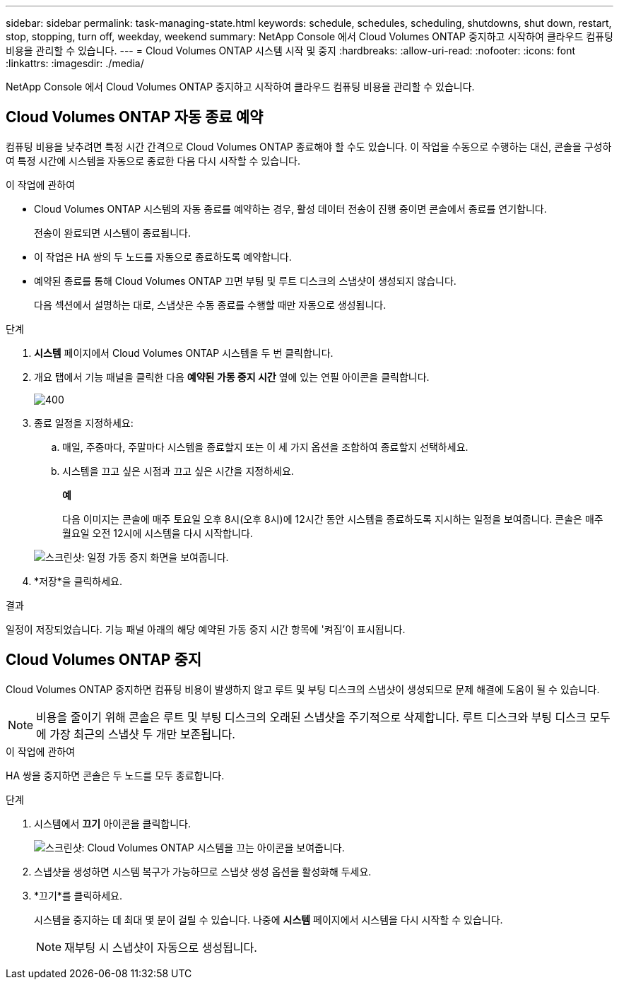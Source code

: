 ---
sidebar: sidebar 
permalink: task-managing-state.html 
keywords: schedule, schedules, scheduling, shutdowns, shut down, restart, stop, stopping, turn off, weekday, weekend 
summary: NetApp Console 에서 Cloud Volumes ONTAP 중지하고 시작하여 클라우드 컴퓨팅 비용을 관리할 수 있습니다. 
---
= Cloud Volumes ONTAP 시스템 시작 및 중지
:hardbreaks:
:allow-uri-read: 
:nofooter: 
:icons: font
:linkattrs: 
:imagesdir: ./media/


[role="lead"]
NetApp Console 에서 Cloud Volumes ONTAP 중지하고 시작하여 클라우드 컴퓨팅 비용을 관리할 수 있습니다.



== Cloud Volumes ONTAP 자동 종료 예약

컴퓨팅 비용을 낮추려면 특정 시간 간격으로 Cloud Volumes ONTAP 종료해야 할 수도 있습니다.  이 작업을 수동으로 수행하는 대신, 콘솔을 구성하여 특정 시간에 시스템을 자동으로 종료한 다음 다시 시작할 수 있습니다.

.이 작업에 관하여
* Cloud Volumes ONTAP 시스템의 자동 종료를 예약하는 경우, 활성 데이터 전송이 진행 중이면 콘솔에서 종료를 연기합니다.
+
전송이 완료되면 시스템이 종료됩니다.

* 이 작업은 HA 쌍의 두 노드를 자동으로 종료하도록 예약합니다.
* 예약된 종료를 통해 Cloud Volumes ONTAP 끄면 부팅 및 루트 디스크의 스냅샷이 생성되지 않습니다.
+
다음 섹션에서 설명하는 대로, 스냅샷은 수동 종료를 수행할 때만 자동으로 생성됩니다.



.단계
. *시스템* 페이지에서 Cloud Volumes ONTAP 시스템을 두 번 클릭합니다.
. 개요 탭에서 기능 패널을 클릭한 다음 *예약된 가동 중지 시간* 옆에 있는 연필 아이콘을 클릭합니다.
+
image::screenshot_schedule_downtime.png[400]

. 종료 일정을 지정하세요:
+
.. 매일, 주중마다, 주말마다 시스템을 종료할지 또는 이 세 가지 옵션을 조합하여 종료할지 선택하세요.
.. 시스템을 끄고 싶은 시점과 끄고 싶은 시간을 지정하세요.
+
*예*

+
다음 이미지는 콘솔에 매주 토요일 오후 8시(오후 8시)에 12시간 동안 시스템을 종료하도록 지시하는 일정을 보여줍니다.  콘솔은 매주 월요일 오전 12시에 시스템을 다시 시작합니다.

+
image:screenshot_schedule_downtime_window.png["스크린샷: 일정 가동 중지 화면을 보여줍니다."]



. *저장*을 클릭하세요.


.결과
일정이 저장되었습니다.  기능 패널 아래의 해당 예약된 가동 중지 시간 항목에 '켜짐'이 표시됩니다.



== Cloud Volumes ONTAP 중지

Cloud Volumes ONTAP 중지하면 컴퓨팅 비용이 발생하지 않고 루트 및 부팅 디스크의 스냅샷이 생성되므로 문제 해결에 도움이 될 수 있습니다.


NOTE: 비용을 줄이기 위해 콘솔은 루트 및 부팅 디스크의 오래된 스냅샷을 주기적으로 삭제합니다.  루트 디스크와 부팅 디스크 모두에 가장 최근의 스냅샷 두 개만 보존됩니다.

.이 작업에 관하여
HA 쌍을 중지하면 콘솔은 두 노드를 모두 종료합니다.

.단계
. 시스템에서 *끄기* 아이콘을 클릭합니다.
+
image:screenshot_turn_off_redesign.png["스크린샷: Cloud Volumes ONTAP 시스템을 끄는 아이콘을 보여줍니다."]

. 스냅샷을 생성하면 시스템 복구가 가능하므로 스냅샷 생성 옵션을 활성화해 두세요.
. *끄기*를 클릭하세요.
+
시스템을 중지하는 데 최대 몇 분이 걸릴 수 있습니다.  나중에 *시스템* 페이지에서 시스템을 다시 시작할 수 있습니다.

+

NOTE: 재부팅 시 스냅샷이 자동으로 생성됩니다.


